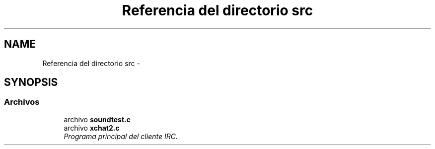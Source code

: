 .TH "Referencia del directorio src" 3 "Miércoles, 20 de Abril de 2016" "Practica 2 - Redes de Comunicaciones II" \" -*- nroff -*-
.ad l
.nh
.SH NAME
Referencia del directorio src \- 
.SH SYNOPSIS
.br
.PP
.SS "Archivos"

.in +1c
.ti -1c
.RI "archivo \fBsoundtest\&.c\fP"
.br
.ti -1c
.RI "archivo \fBxchat2\&.c\fP"
.br
.RI "\fIPrograma principal del cliente IRC\&. \fP"
.in -1c
